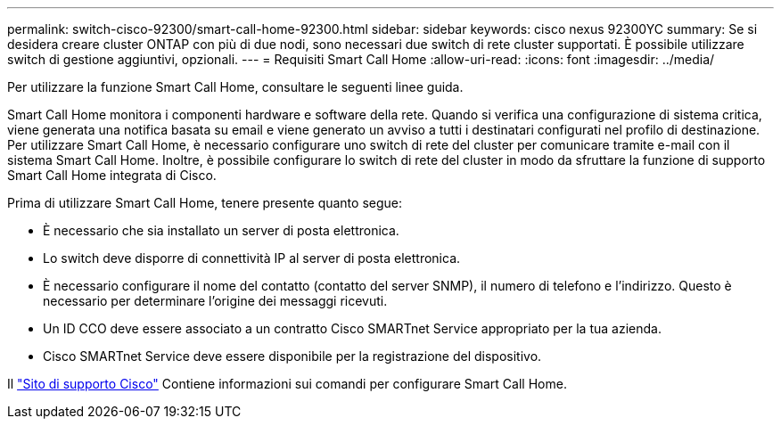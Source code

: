 ---
permalink: switch-cisco-92300/smart-call-home-92300.html 
sidebar: sidebar 
keywords: cisco nexus 92300YC 
summary: Se si desidera creare cluster ONTAP con più di due nodi, sono necessari due switch di rete cluster supportati. È possibile utilizzare switch di gestione aggiuntivi, opzionali. 
---
= Requisiti Smart Call Home
:allow-uri-read: 
:icons: font
:imagesdir: ../media/


[role="lead"]
Per utilizzare la funzione Smart Call Home, consultare le seguenti linee guida.

Smart Call Home monitora i componenti hardware e software della rete. Quando si verifica una configurazione di sistema critica, viene generata una notifica basata su email e viene generato un avviso a tutti i destinatari configurati nel profilo di destinazione. Per utilizzare Smart Call Home, è necessario configurare uno switch di rete del cluster per comunicare tramite e-mail con il sistema Smart Call Home. Inoltre, è possibile configurare lo switch di rete del cluster in modo da sfruttare la funzione di supporto Smart Call Home integrata di Cisco.

Prima di utilizzare Smart Call Home, tenere presente quanto segue:

* È necessario che sia installato un server di posta elettronica.
* Lo switch deve disporre di connettività IP al server di posta elettronica.
* È necessario configurare il nome del contatto (contatto del server SNMP), il numero di telefono e l'indirizzo. Questo è necessario per determinare l'origine dei messaggi ricevuti.
* Un ID CCO deve essere associato a un contratto Cisco SMARTnet Service appropriato per la tua azienda.
* Cisco SMARTnet Service deve essere disponibile per la registrazione del dispositivo.


Il http://www.cisco.com/c/en/us/products/switches/index.html["Sito di supporto Cisco"^] Contiene informazioni sui comandi per configurare Smart Call Home.
